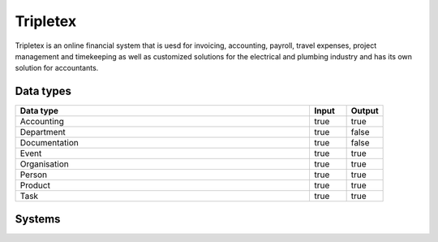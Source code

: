 .. _system_tripletex:

.. rst-class:: center-title

==========
Tripletex
==========
Tripletex is an online financial system that is uesd for invoicing, accounting, payroll, travel expenses, project management and timekeeping as well as customized solutions for the electrical and plumbing industry and has its own solution for accountants. 

Data types
^^^^^^^^^^

.. list-table::
   :header-rows: 1
   :widths: 80, 10,10

   * - Data type
     - Input
     - Output

   * - Accounting
     - true
     - true

   * - Department
     - true
     - false

   * - Documentation
     - true
     - false

   * - Event
     - true
     - true

   * - Organisation
     - true
     - true

   * - Person
     - true
     - true

   * - Product
     - true
     - true

   * - Task
     - true
     - true

Systems
^^^^^^^^^^

.. panels::
    :body: text-left
    :container: container-lg pb-3
    :column: col-lg-4 col-md-4 col-sm-6 col-xs-12 p-2 custom-card

    **Tripletex**

    
    .. link-button:: system/tripletex
        :type: ref
        :text: Read more
        :classes: read-more
    ---